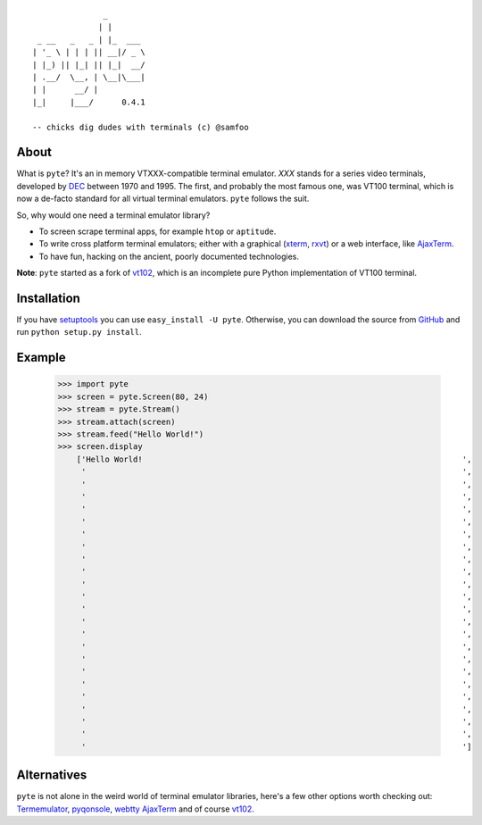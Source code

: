 ::

                       _
                      | |
         _ __   _   _ | |_  ___
        | '_ \ | | | || __|/ _ \
        | |_) || |_| || |_|  __/
        | .__/  \__, | \__|\___|
        | |      __/ |
        |_|     |___/      0.4.1

        -- chicks dig dudes with terminals (c) @samfoo


About
-----

What is ``pyte``? It's an in memory VTXXX-compatible terminal emulator.
*XXX* stands for a series video terminals, developed by
`DEC <http://en.wikipedia.org/wiki/Digital_Equipment_Corporation>`_ between
1970 and 1995. The first, and probably the most famous one, was VT100
terminal, which is now a de-facto standard for all virtual terminal
emulators. ``pyte`` follows the suit.

So, why would one need a terminal emulator library?

* To screen scrape terminal apps, for example ``htop`` or ``aptitude``.
* To write cross platform terminal emulators; either with a graphical
  (`xterm <http://invisible-island.net/xterm/>`_,
  `rxvt <http://www.rxvt.org/>`_) or a web interface, like
  `AjaxTerm <http://antony.lesuisse.org/software/ajaxterm/>`_.
* To have fun, hacking on the ancient, poorly documented technologies.

**Note**: ``pyte`` started as a fork of `vt102 <http://github.com/samfoo/vt102>`_,
which is an incomplete pure Python implementation of VT100 terminal.


Installation
------------

If you have `setuptools <http://peak.telecommunity.com/DevCenter/setuptools>`_
you can use ``easy_install -U pyte``. Otherwise, you can download the source
from `GitHub <http://github.com/selectel/pyte>`_ and run ``python setup.py install``.


Example
-------

    >>> import pyte
    >>> screen = pyte.Screen(80, 24)
    >>> stream = pyte.Stream()
    >>> stream.attach(screen)
    >>> stream.feed("Hello World!")
    >>> screen.display
        ['Hello World!                                                                    ',
         '                                                                                ',
         '                                                                                ',
         '                                                                                ',
         '                                                                                ',
         '                                                                                ',
         '                                                                                ',
         '                                                                                ',
         '                                                                                ',
         '                                                                                ',
         '                                                                                ',
         '                                                                                ',
         '                                                                                ',
         '                                                                                ',
         '                                                                                ',
         '                                                                                ',
         '                                                                                ',
         '                                                                                ',
         '                                                                                ',
         '                                                                                ',
         '                                                                                ',
         '                                                                                ',
         '                                                                                ',
         '                                                                                ']


Alternatives
------------

``pyte`` is not alone in the weird world of terminal emulator libraries,
here's a few other options worth checking out:
`Termemulator <http://sourceforge.net/projects/termemulator/>`_,
`pyqonsole <http://hg.logilab.org/pyqonsole/>`_,
`webtty <http://code.google.com/p/webtty/>`_
`AjaxTerm <http://antony.lesuisse.org/software/ajaxterm/>`_ and of course
`vt102 <http://github.com/samfoo/vt102>`_.
